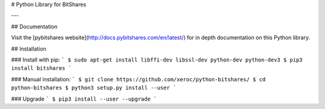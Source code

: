# Python Library for BitShares

---

## Documentation

Visit the [pybitshares website](http://docs.pybitshares.com/en/latest/) for in depth documentation on this Python library.

## Installation

### Install with pip:
```
$ sudo apt-get install libffi-dev libssl-dev python-dev python-dev3
$ pip3 install bitshares
```

### Manual installation:
```
$ git clone https://github.com/xeroc/python-bitshares/
$ cd python-bitshares
$ python3 setup.py install --user
```

### Upgrade
```
$ pip3 install --user --upgrade
```

